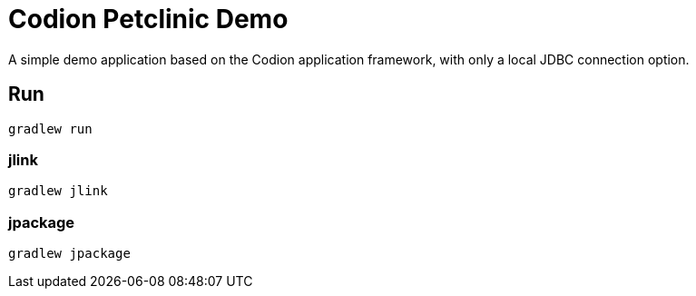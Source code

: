 = Codion Petclinic Demo

A simple demo application based on the Codion application framework, with only a local JDBC connection option.

== Run

[source,shell]
----
gradlew run
----

=== jlink

[source,shell]
----
gradlew jlink
----

=== jpackage

[source,shell]
----
gradlew jpackage
----
